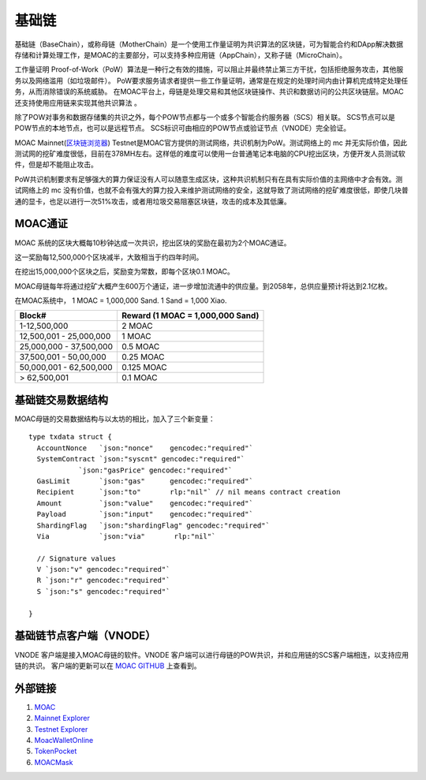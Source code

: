 基础链
^^^^^^


基础链（BaseChain），或称母链（MotherChain）是一个使用工作量证明为共识算法的区块链，可为智能合约和DApp解决数据存储和计算处理工作，是MOAC的主要部分，可以支持多种应用链（AppChain），又称子链（MicroChain）。

工作量证明 Proof-of-Work（PoW）算法是一种行之有效的措施，可以阻止并最终禁止第三方干扰，包括拒绝服务攻击，其他服务以及网络滥用（如垃圾邮件）。 PoW要求服务请求者提供一些工作量证明，通常是在规定的处理时间内由计算机完成特定处理任务，从而消除错误的系统威胁。
在MOAC平台上，母链是处理交易和其他区块链操作、共识和数据访问的公共区块链层。MOAC还支持使用应用链来实现其他共识算法 。

除了POW对事务和数据存储集的共识之外，每个POW节点都与一个或多个智能合约服务器（SCS）相关联。 SCS节点可以是POW节点的本地节点，也可以是远程节点。 SCS标识可由相应的POW节点或验证节点（VNODE）完全验证。

MOAC Mainnet(`区块链浏览器 <https://explorer.moac.io/home>`__)
Testnet是MOAC官方提供的测试网络，共识机制为PoW。测试网络上的 mc 并无实际价值，因此测试网的挖矿难度很低，目前在378MH左右。这样低的难度可以使用一台普通笔记本电脑的CPU挖出区块，方便开发人员测试软件，但是却不能阻止攻击。

PoW共识机制要求有足够强大的算力保证没有人可以随意生成区块，这种共识机制只有在具有实际价值的主网络中才会有效。测试网络上的 mc 没有价值，也就不会有强大的算力投入来维护测试网络的安全，这就导致了测试网络的挖矿难度很低，即使几块普通的显卡，也足以进行一次51%攻击，或者用垃圾交易阻塞区块链，攻击的成本及其低廉。

MOAC通证
-----------------

MOAC 系统的区块大概每10秒钟达成一次共识，挖出区块的奖励在最初为2个MOAC通证。

这一奖励每12,500,000个区块减半，大致相当于约四年时间。

在挖出15,000,000个区块之后，奖励变为常数，即每个区块0.1 MOAC。 

MOAC母链每年将通过挖矿大概产生600万个通证，进一步增加流通中的供应量。到2058年，总供应量预计将达到2.1亿枚。

在MOAC系统中， 1 MOAC = 1,000,000 Sand. 1 Sand = 1,000 Xiao.


+---------------------------+------------------------------------+
| Block#                    | Reward (1 MOAC = 1,000,000 Sand)   |
+===========================+====================================+
| 1-12,500,000              | 2 MOAC                             |
+---------------------------+------------------------------------+
| 12,500,001 - 25,000,000   | 1 MOAC                             |
+---------------------------+------------------------------------+
| 25,000,000 - 37,500,000   | 0.5 MOAC                           |
+---------------------------+------------------------------------+
| 37,500,001 - 50,00,000    | 0.25 MOAC                          |
+---------------------------+------------------------------------+
| 50,000,001 - 62,500,000   | 0.125 MOAC                         |
+---------------------------+------------------------------------+
| > 62,500,001              | 0.1 MOAC                           |
+---------------------------+------------------------------------+


基础链交易数据结构
-----------------

MOAC母链的交易数据结构与以太坊的相比，加入了三个新变量：

+-------------------------+-----------+-------------------------------------------+
| Txdata field            | Json | Usage                                       |
+=========================+===========+===========================================+
| **AccountNonce**        | nonce     | transaction sequence number fr the sending account  |
+-------------------------+-----------+-------------------------------------------+
| **Price**      | price   | price you are offering to pay, in unit of Sha |
+-------------------------+-----------+-------------------------------------------+
| **GasLimit**       | gaslimit   | maximum amount of gas allowed for the transaction, should less than 9,000,000|
+-------------------------+-----------+-------------------------------------------+
| **Recipient**         | to   | destination address (account or contract address)                           |
+-------------------------+-----------+-------------------------------------------+
| **Amount**      | amount  | moac to transfer to the destination, if any, in unit of Sha  |
+-------------------------+-----------+-------------------------------------------+
| **Payload**           | data  |  Information aobut Global Contract call, MicroChain Dapp transactions, etc.|
+-------------------------+-----------+-------------------------------------------+
| **ShardingFlag**             | shardingFlag  | 用于鉴别交易种类: 0 - 母链交易 TX; 1 - 应用链合约调用；2 - 应用链原生币交易; 3 - 应用链合约部署；     |
+-------------------------+-----------+-------------------------------------------+
| **Via**           | via  | 仅在ShardingFlag不为0的时候起作用，是应用链交易发送到的母链节点的标识地址；|
+-------------------------+-----------+-------------------------------------------+
| **SystemContract**           | systemFlag  | 系统合约标识，默认为0，不需要改动；   |
+-------------------------+-----------+-------------------------------------------+


::

  type txdata struct {
    AccountNonce   `json:"nonce"    gencodec:"required"`
    SystemContract `json:"syscnt" gencodec:"required"`
              `json:"gasPrice" gencodec:"required"`
    GasLimit       `json:"gas"      gencodec:"required"`
    Recipient      `json:"to"       rlp:"nil"` // nil means contract creation
    Amount         `json:"value"    gencodec:"required"`
    Payload        `json:"input"    gencodec:"required"`
    ShardingFlag   `json:"shardingFlag" gencodec:"required"`
    Via            `json:"via"       rlp:"nil"`

    // Signature values
    V `json:"v" gencodec:"required"`
    R `json:"r" gencodec:"required"`
    S `json:"s" gencodec:"required"`

  }


基础链节点客户端（VNODE）
----------------------

VNODE 客户端是接入MOAC母链的软件。VNODE 客户端可以进行母链的POW共识，并和应用链的SCS客户端相连，以支持应用链的共识。 
客户端的更新可以在 `MOAC GITHUB  <https://github.com/MOACChain/moac-core/releases>`_ 上查看到。


外部链接
--------------
1. `MOAC <http://www.moacfoundation.org/>`__
   
2. `Mainnet Explorer <http://explorer.moac.io/home>`__
   
3. `Testnet Explorer <http://testnet.moac.io/home>`__
   
4. `MoacWalletOnline <https://moacwalletonline.com>`__
   
5. `TokenPocket <https://www.mytokenpocket.vip/en>`__

6. `MOACMask <https://github.com/MOACChain/MOACMask/releases>`__

